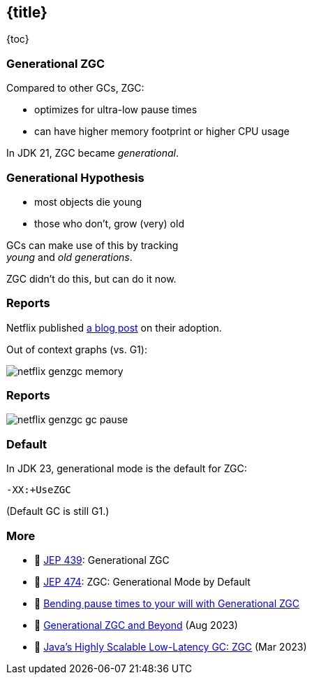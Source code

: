 == {title}

{toc}

=== Generational ZGC

Compared to other GCs, ZGC:

* optimizes for ultra-low pause times
* can have higher memory footprint or higher CPU usage

In JDK 21, ZGC became _generational_.

=== Generational Hypothesis

* most objects die young
* those who don't, grow (very) old

GCs can make use of this by tracking +
_young_ and _old generations_.

ZGC didn't do this, but can do it now.

=== Reports

Netflix published https://netflixtechblog.com/bending-pause-times-to-your-will-with-generational-zgc-256629c9386b[a blog post] on their adoption.

Out of context graphs (vs. G1):

image::images/netflix-genzgc-memory.webp[role="diagram"]

=== Reports

image::images/netflix-genzgc-gc-pause.webp[role="diagram"]

=== Default

In JDK 23, generational mode is the default for ZGC:

`-XX:+UseZGC`

(Default GC is still G1.)

=== More

* 📝 https://openjdk.org/jeps/439[JEP 439]: Generational ZGC
* 📝 https://openjdk.org/jeps/474[JEP 474]: ZGC: Generational Mode by Default
* 📝 https://netflixtechblog.com/bending-pause-times-to-your-will-with-generational-zgc-256629c9386b[Bending pause times to your will with Generational ZGC]
* 🎥 https://www.youtube.com/watch?v=YyXjC68l8mw[Generational ZGC and Beyond] (Aug 2023)
* 🎥 https://www.youtube.com/watch?v=U2Sx5lU0KM8[Java's Highly Scalable Low-Latency GC: ZGC] (Mar 2023)
